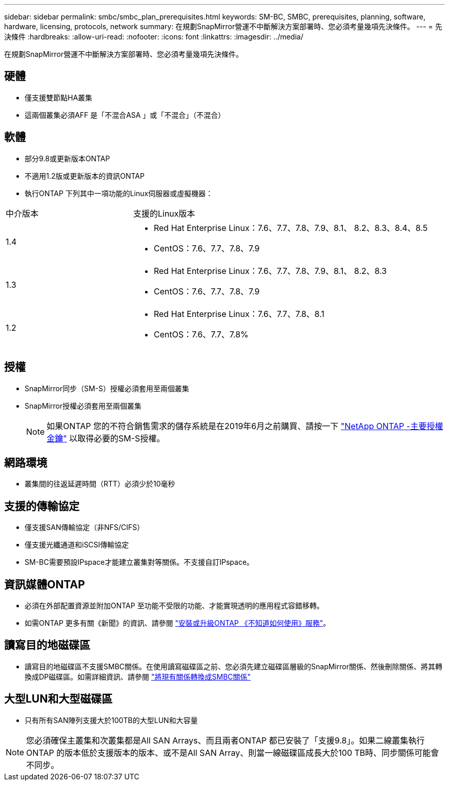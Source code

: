 ---
sidebar: sidebar 
permalink: smbc/smbc_plan_prerequisites.html 
keywords: SM-BC, SMBC, prerequisites, planning, software, hardware, licensing, protocols, network 
summary: 在規劃SnapMirror營運不中斷解決方案部署時、您必須考量幾項先決條件。 
---
= 先決條件
:hardbreaks:
:allow-uri-read: 
:nofooter: 
:icons: font
:linkattrs: 
:imagesdir: ../media/


[role="lead"]
在規劃SnapMirror營運不中斷解決方案部署時、您必須考量幾項先決條件。



== 硬體

* 僅支援雙節點HA叢集
* 這兩個叢集必須AFF 是「不混合ASA 」或「不混合」（不混合）




== 軟體

* 部分9.8或更新版本ONTAP
* 不適用1.2版或更新版本的資訊ONTAP
* 執行ONTAP 下列其中一項功能的Linux伺服器或虛擬機器：


[cols="30,70"]
|===


| 中介版本 | 支援的Linux版本 


 a| 
1.4
 a| 
* Red Hat Enterprise Linux：7.6、7.7、7.8、7.9、8.1、 8.2、8.3、8.4、8.5
* CentOS：7.6、7.7、7.8、7.9




 a| 
1.3
 a| 
* Red Hat Enterprise Linux：7.6、7.7、7.8、7.9、8.1、 8.2、8.3
* CentOS：7.6、7.7、7.8、7.9




 a| 
1.2
 a| 
* Red Hat Enterprise Linux：7.6、7.7、7.8、8.1
* CentOS：7.6、7.7、7.8%


|===


== 授權

* SnapMirror同步（SM-S）授權必須套用至兩個叢集
* SnapMirror授權必須套用至兩個叢集
+

NOTE: 如果ONTAP 您的不符合銷售需求的儲存系統是在2019年6月之前購買、請按一下 link:https://mysupport.netapp.com/site/systems/master-license-keys["NetApp ONTAP -主要授權金鑰"^] 以取得必要的SM-S授權。





== 網路環境

* 叢集間的往返延遲時間（RTT）必須少於10毫秒




== 支援的傳輸協定

* 僅支援SAN傳輸協定（非NFS/CIFS）
* 僅支援光纖通道和iSCSI傳輸協定
* SM-BC需要預設IPspace才能建立叢集對等關係。不支援自訂IPspace。




== 資訊媒體ONTAP

* 必須在外部配置資源並附加ONTAP 至功能不受限的功能、才能實現透明的應用程式容錯移轉。
* 如需ONTAP 更多有關《新聞》的資訊、請參閱 https://docs.netapp.com/us-en/ontap-metrocluster/install-ip/task_install_configure_mediator.html["安裝或升級ONTAP 《不知道如何使用》服務"^]。




== 讀寫目的地磁碟區

* 讀寫目的地磁碟區不支援SMBC關係。在使用讀寫磁碟區之前、您必須先建立磁碟區層級的SnapMirror關係、然後刪除關係、將其轉換成DP磁碟區。如需詳細資訊、請參閱 link:smbc_admin_converting_existing_relationships_to_smbc.html#["將現有關係轉換成SMBC關係"]




== 大型LUN和大型磁碟區

* 只有所有SAN陣列支援大於100TB的大型LUN和大容量



NOTE: 您必須確保主叢集和次叢集都是All SAN Arrays、而且兩者ONTAP 都已安裝了「支援9.8」。如果二線叢集執行ONTAP 的版本低於支援版本的版本、或不是All SAN Array、則當一線磁碟區成長大於100 TB時、同步關係可能會不同步。
